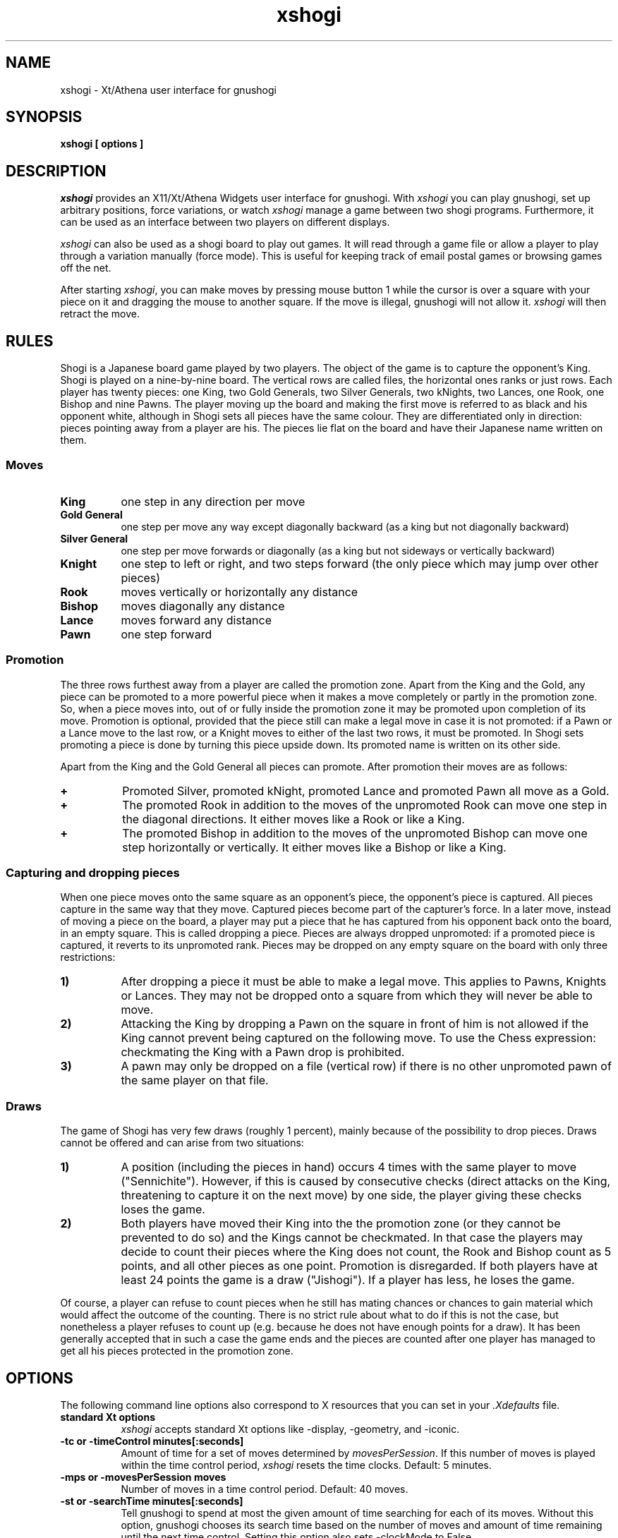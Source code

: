 .TH xshogi 6 "Jan 29, 1993" "X Version 11"
.SH NAME
xshogi \- Xt/Athena user interface for gnushogi
.SH SYNOPSIS
.B xshogi [ options ]
.SH DESCRIPTION
.IR xshogi
provides an X11/Xt/Athena Widgets user interface for gnushogi.
With
.IR xshogi
you can play gnushogi,
set up arbitrary positions,
force variations, or watch
.IR xshogi
manage a game between two shogi programs.
Furthermore, it can be used as an interface between two players on
different displays.
.LP
.IR xshogi
can also be used as a shogi board to play out games.
It will read through a game file or allow a player to play 
through a variation manually (force mode).
This is useful for keeping track of email postal games or browsing games
off the net.
.LP
After starting
.IR xshogi ,
you can make moves by pressing mouse button 1
while the cursor is over a square with your piece on it
and dragging the mouse to another square.
If the move is illegal, gnushogi will not allow it.
.IR xshogi
will then retract the move.

.SH RULES
Shogi is a Japanese board game played by two players.
The object of the game is to capture the opponent's King.
Shogi is played on a nine-by-nine board. The vertical rows are called files,
the horizontal ones ranks or just rows. Each player has twenty pieces:
one King, two Gold Generals, two Silver Generals, two kNights,
two Lances, one Rook, one Bishop and nine Pawns.
The player moving up the board and making the first move is referred to as
black and his opponent white, although in Shogi sets all pieces have the
same colour. They are differentiated only in direction: pieces pointing
away from a player are his. The pieces lie flat on the board and have
their Japanese name written on them.

.SS Moves
.TP 8
.B King
one step in any direction per move
.TP 8
.B "Gold General"
one step per move any way except diagonally backward (as a king but not diagonally backward)
.TP 8
.B "Silver General"
one step per move forwards or diagonally (as a king but not sideways or vertically backward)
.TP 8
.B Knight
one step to left or right, and two steps forward (the only piece which may jump over other pieces)
.TP 8
.B Rook
moves vertically or horizontally any distance
.TP 8
.B Bishop
moves diagonally any distance
.TP 8
.B Lance
moves forward any distance
.TP 8
.B Pawn
one step forward

.SS Promotion
The three rows furthest away from a player are called the promotion zone. Apart
from the King and the Gold, any piece can be promoted to a more powerful piece
when it makes a move completely or partly in the promotion zone. So, when a
piece moves into, out of or fully inside the promotion zone it may be promoted
upon completion of its move. Promotion is optional, provided that the piece
still can make a legal move in case it is not promoted: if a Pawn or a Lance
move to the last row, or a Knight moves to either of the last two rows, it must
be promoted. In Shogi sets promoting a piece is done by turning this piece
upside down. Its promoted name is written on its other side.

Apart from the King and the Gold General all pieces can promote.
After promotion their moves are as follows:
.TP 8
.B +
Promoted Silver, promoted kNight, promoted Lance and promoted Pawn all
move as a Gold.
.TP 8
.B +
The promoted Rook in addition to the moves of the unpromoted Rook can
move one step in the diagonal directions. It either moves like a Rook
or like a King.
.TP 8
.B +
The promoted Bishop in addition to the moves of the unpromoted Bishop
can move one step horizontally or vertically. It either moves like a
Bishop or like a King.

.SS Capturing and dropping pieces

When one piece moves onto the same square as an opponent's piece, the
opponent's piece is captured. All pieces capture in the same way that they
move. Captured pieces become part of the capturer's force. In a later move,
instead of moving a piece on the board, a player may put a piece that he
has captured from his opponent back onto the board, in an empty square.
This is called dropping a piece. Pieces are always dropped unpromoted: if
a promoted piece is captured, it reverts to its unpromoted rank.
Pieces may be dropped on any empty square on the board with only three
restrictions:
.TP 8
.B 1)
After dropping a piece it must be able to make a legal move. This applies
to Pawns, Knights or Lances. They may not be dropped onto a square from
which they will never be able to move.
.TP 8
.B 2)
Attacking the King by dropping a Pawn on the square in front of him is not
allowed if the King cannot prevent being captured on the following move.
To use the Chess expression: checkmating the King with a Pawn drop is
prohibited.
.TP 8
.B 3)
A pawn may only be dropped on a file (vertical row) if there is no other
unpromoted pawn of the same player on that file.

.SS Draws

The game of Shogi has very few draws (roughly 1 percent), mainly because of
the possibility to drop pieces. Draws cannot be offered and can arise from
two situations:
.TP 8
.B 1)
A position (including the pieces in hand) occurs 4 times with the same
player to move ("Sennichite"). However, if this is caused by consecutive
checks (direct attacks on the King, threatening to capture it on the next
move) by one side, the player giving these checks loses the game.
.TP 8
.B 2)
Both players have moved their King into the the promotion zone (or they
cannot be prevented to do so) and the Kings cannot be checkmated. In
that case the players may decide to count their pieces where the King does
not count, the Rook and Bishop count as 5 points, and all other pieces as
one point. Promotion is disregarded. If both players have at least 24
points the game is a draw ("Jishogi"). If a player has less, he loses the
game.
.PP
Of course, a player can refuse to count pieces when he still has mating
chances or chances to gain material which would affect the outcome of the
counting. There is no strict rule about what to do if this is not the case,
but nonetheless a player refuses to count up (e.g. because he does not have
enough points for a draw). It has been generally accepted that in such a
case the game ends and the pieces are counted after one player has managed
to get all his pieces protected in the promotion zone.

.SH OPTIONS
The following command line options also correspond to X resources
that you can set in your
.IR \&.Xdefaults
file.
.TP 8
.B standard Xt options
.IR xshogi
accepts standard Xt options like -display, -geometry, and -iconic.
.TP 8
.B -tc or -timeControl minutes[:seconds]
Amount of time for a set of moves determined by
.IR movesPerSession .
If this number of moves is played within the time control period,
.IR xshogi
resets the time clocks.
Default: 5 minutes.
.TP 8
.B -mps or -movesPerSession moves
Number of moves in a time control period.
Default: 40 moves.
.TP 8
.B -st or -searchTime minutes[:seconds]
Tell gnushogi to spend at most the given amount of time searching
for each of its moves.  Without this option, gnushogi chooses
its search time based on the number of moves and amount of time
remaining until the next time control.
Setting this option also sets -clockMode to False.
.TP 8
.B -sd or -searchDepth number
Tell gnushogi to look ahead at most the given number of moves when searching
for a move to make.  Without this option, gnushogi chooses
its search depth based on the number of moves and amount of time
remaining until the next time control.
Setting this option also sets -clockMode to False.
.TP 8
.B -clock or -clockMode "(True | False)"
Determines whether or not to use the clock.
If clockMode is False, the clock does not run, but the
side that is to play next is still highlighted.
.TP 8
.B -td or -timeDelay seconds
Time delay between moves during "Load Game".
This doesn't have to be round numbers.
Try -td 0.4.  Default: 1 second.
.TP 8
.B -nsp or -noShogiProgram "(True | False)"
If this option is True,
.IR xshogi
acts as a passive shogiboard; it does not
try to start a shogi program, not even to check whether
moves made in Force mode are legal.
It also sets -clockMode to False.
Default: False.
.TP 8
.B -fsp or -firstShogiProgram program
Name of first shogi program.
In matches between two machines, this program plays white.
Default: "gnushogi".
.TP 8
.B -ssp or -secondShogiProgram program
Name of second shogi program, if needed.
In matches between two machines, this program plays black; otherwise
it is not started.
Default: "gnushogi".
.TP 8
.B -fh or -firstHost host
Name of host the first shogi program plays on.
Default: "localhost".
.TP 8
.B -sh or -secondHost host
Name of host the second shogi program plays on.
Default: "localhost".
.TP 8
.B -rsh or -remoteShell shell_name
Some systems do not use rsh as the remote shell.
This option allows a user to name the remote shell command.
This should be done in the resource file.
.TP 8
.B -mm or -matchMode "(False | Init | Position | Opening)"
Automatically run a game between
.IR firstShogiProgram
and
.IR secondShogiProgram .
If
.IR matchMode
is set to
.IR Init ,
.IR xshogi
will start the game with the initial shogi position.
If
.IR matchMode
is set to
.IR Position ,
.IR xshogi
will start the game with the position specified by the
.IR loadPositionFile
resource.
If
.IR matchMode
is set to
.IR Opening ,
.IR xshogi
will play out the opening moves specified by the
.IR -loadGameFile
resource.
If the
.IR -saveGameFile 
resource is set, a move record for the match will
be saved in the specified file.
Default: "False".
.TP 8
.B -lgf or -loadGameFile file
Name of file to read a game record from.
Game files are found in the directory named by the SHOGIDIR environment
variable.  If this variable is not set, the current directory is used
unless the file name starts with a /.
.TP 8
.B -lpf or -loadPositionFile file
Name of file to read a game position from.
Position files are found in the directory named by the SHOGIDIR environment
variable.  If this variable is not set, the current directory is used
unless the file name starts with a /.
.TP 8
.B -sgf or -saveGameFile file
Name of file to save a game record to.
Game files are saved in the directory named by the SHOGIDIR environment
variable.  If this variable is not set, the current directory is used
unless the file name starts with a /.
.TP 8
.B -spf or -savePositionFile file
Name of file to save a game position to.
Position files are saved in the directory named by the SHOGIDIR environment
variable.  If this variable is not set, the current directory is used
unless the file name starts with a /.
.TP 8
.B -coords or -showCoords "(True | False)"
If this option is True,
.IR xshogi
displays algebraic coordinates along the board's left and bottom edges.
The default is False.  The
.IR coordFont
resource specifies what font to use.  
.TP 8
.B -mono or -monoMode "(True | False)"
Determines whether
.IR xshogi
displays its pieces and squares with two colors or four.
You shouldn't have to specify monochrome.
.IR xshogi
will determine if this is necessary.
.TP 8
.B -wpc or -blackPieceColor color
Color specification for black pieces
suitable for
.IR XParseColor (3X11).
Default: #FFFFCC.
These colors look good on a DEC workstation.
If you need different colors, try using the
.IR xcolors
application.  Source for
.IR xcolors
can be found in the X11/R4 contrib directory.
.TP 8
.B -bpc or -whitePieceColor color
Same for white pieces.
Default: #202020.
.TP 8
.B -lsc or -lightSquareColor color
Same for light squares.
Default: #C8C365.
.TP 8
.B -dsc or -darkSquareColor color
Same for dark squares.
Default: #77A26D.
.TP 8
.B -wps or -westernPieceSet (True | False)
Choose the Western style piece set.
.TP 8
.B -npb or -normalPawnBitmap file
.PD 0
.TP 8
.B -nnb or -normalKnightBitmap file
.TP 8
.B -nbb or -normalBishopBitmap file
.TP 8
.B -nrb or -normalRookBitmap file
.TP 8
.B -nkb or -normalKingBitmap file
Names of the bitmap files for the bitmap piece icons.
.PD

.PD 0
.TP 8
.B -rpb or -reversePawnBitmap file
.TP 8
.B -rnb or -reverseKnightBitmap file
.TP 8
.B -rbb or -reverseBishopBitmap file
.TP 8
.B -rrb or -reverseRookBitmap file
.TP 8
.B -rkb or -reverseKingBitmap file
Names of the bitmap files for the outline piece icons.
.PD
.TP 8
.B -debug or -debugMode "(True | False)"
Turns on debugging printout.
.SH RESOURCES
.TP 8
.B initString
The actual string that is sent to initialize the shogi program can be
set from .Xdefaults.  It can't be set from the command line because of
syntax problems.  The default value is "new\\nbeep\\nrandom\\neasy\\n".
The "new" and "beep" commands are required.  
You can remove the "random" command if you
like; including it causes gnushogi to randomize its move selection slightly so
that it doesn't play the same moves in every game.  
Even without "random", gnushogi
randomizes its choice of moves from its opening book.
You can also remove "easy" if you like; including it toggles easy mode
.IR off ,
causing gnushogi to think on your time.
That is, if "easy" is included in the initString, gnushogi thinks
on your time; if not, it does not.  (Yes, this does seem backwards, doesn't
it.)
You can also try adding other commands to the initString; see the gnushogi
documentation for details.
.TP 8
.B blackString and whiteString
These resources control what is sent when the Machine Black and Machine White
buttons are selected.  This is mostly for compatibility with obsolete versions
of gnushogi.
.LP
Alternate bitmaps for piece icons can be specified
either by choosing one of the built-in sets or with
the file name resources described above.
There are three built-in sets of piece bitmaps available,
large (the default), medium, or small.
It is easiest to select the set you prefer in the .Xdefaults file:
.sp 1
.br
XShogi*boardSize:   Medium
.LP
The font used for button labels and comments can be changed in 
the .Xdefaults file.  You may want to choose a smaller
font if you are using the small pieces:
.sp 1
.br
XShogi*font:    helvetica_oblique12
.LP
The font used for coordinates (when the
.IR showCoords
option is True) can be set similarly:
.sp 1
.br
XShogi*coordFont:    helvetica_10
.LP
If you are using a grayscale monitor, try setting the colors to:
.sp 1
.br
XShogi*blackPieceColor:     gray100
.br
XShogi*whitePieceColor:     gray0
.br
XShogi*lightSquareColor:    gray60
.br
XShogi*darkSquareColor:     gray40
.SH COMMAND BUTTONS AND KEYS
.TP 8
.B Quit
Quits
.IR xshogi .
Q or q is a keyboard equivalent.
.TP 8
.B Reset
Resets
.IR xshogi
to the beginning of a shogi game.
It also deselects any game or position files.
.TP 8
.B Flip View
inverts the view of the shogi board.
.TP 8
.B Hint
displays a move hint from gnushogi.
.TP 8
.B Load Game
plays a game from a record file.
If no file is specified a popup dialog asks for a filename.
Game files are found in the directory named by the SHOGIDIR environment
variable.  If this variable is not declared then the current directory is used
unless the file name starts with a /.
G or g is a keyboard equivalent.
The game file parser will accept almost any file that contains 
moves in algebraic notation.
If the first line begins with `#', it
is assumed to be a title and is displayed.
Text enclosed in parentheses or square brackets is assumed to be
commentary and is displayed in a pop-up window.
Any other text in the file is ignored.
.TP 8
.B Load Position
sets up a position from a position file.
If no file is specified a popup dialog asks for a filename.
Position files are found in the directory named by the SHOGIDIR environment
variable.  If this variable is not declared then the current directory is used
unless the file name starts with a /.
Position files must be in the format that the Save Position command
writes.
.TP 8
.B Save Game
saves a game to a record file.
If no file is specified a popup dialog asks for a filename.
If the filename exists, the user is asked whether the current game record 
is be appended to this file or if the file should be replaced.
Game files are saved in the directory named by the SHOGIDIR environment
variable.  If this variable is not declared then the current directory is used
unless the file name starts with a /.
Game files are human-readable, and can also be read back by
the Load Game command. Furthermore, they are accepted as gnushogi text bookfiles.
.TP 8
.B Save Position
saves a position to a position file.
If no file is specified a popup dialog asks for a filename.
Position files are saved in the directory named by the SHOGIDIR environment
variable.  If this variable is not declared then the current directory is used
unless the file name starts with a /.
Position files are human-readable, and can also be read back by
the Load Position command.
.TP 8
.B Machine White
forces gnushogi to play white.
.TP 8
.B Machine Black
forces gnushogi to play black.
.TP 8
.B Force Moves
forces a series of moves.  That is, gnushogi stops playing
and xshogi allows you to make moves for both white and black.
.TP 8
.B Two Machines
plays a game between two computer programs.
.TP 8
.B Forward
moves forward through a series of remembered moves.
F or f is a keyboard equivalent.
.TP 8
.B Backward
moves backward through a series of remembered moves.
As a side effect, puts xshogi into Force Moves mode.
B or b is a keyboard equivalent.
.TP 8
.B Pause
pauses the clocks or (in Load Game mode) pauses the game being loaded.
Press Pause again to continue.
P or p is a keyboard equivalent.
.TP 8
.B Edit Position
lets you set up an arbitrary board position.
Use mouse button 1 to drag pieces to new squares, or to
delete a piece by dragging it off the board or dragging an empty square
on top of it.  To drop a new piece on a square, press mouse button 2 or 3
over the square.  This brings up a menu of black pieces (button 2) or white
pieces (button 3).  Additional menu choices let you empty the square or
clear the board.  You can set the side to play next
by clicking on the Black or White indicator at the top of the screen.
.TP 8
.B Challenge
allows to make a two display game between two human players.
Enter the display you want to connect to. If you are allowed to
connect, a new board is displayed at the remote display.
Challenge mode can only be stopped by pressing "quit".
.TP 8
.B Select Level
allows to reset the clocks for both players.
Enter the number of moves and the number of minutes in which the
moves should be done.
.TP 8
.B Move NOW
force computer to stop thinking and to make the current best move.
.TP 8
.B Iconify
I, i, C or c iconifies
.IR xshogi .
.SH SEE ALSO
.IR gnushogi (6)
.SH LIMITATIONS
If you press the Pause button during gnushogi's turn,
.IR xshogi
will stop the clocks,
but gnushogi will still make a move.
.LP
After a mate or draw when playing against gnushogi, if you back up with
the Backward button, the clocks are reset (because 
gnushogi has exited and must
be restarted).
.LP
Some
.IR xshogi
functions may not work with versions of gnushogi earlier 
than 1.1, patchlevel 02. 
.LP
The game parser recognizes only algebraic notation.
.SH AUTHORS
Original authors of XBoard:  Chris Sears and Dan Sears.
.LP
Enhancements for XBoard (Version 2.0):  Tim Mann.
.LP
Conversion to XShogi (Version 1.1):  Matthias Mutz.
.SH COPYRIGHT
XShogi borrows its piece bitmaps from CRANES Shogi.
.LP
Copyright 1991 by Digital Equipment Corporation, Maynard, Massachusetts.
Enhancements Copyright 1992 Free Software Foundation, Inc.
Enhancements Copyright 1993 Matthias Mutz
.LP
The following terms apply to Digital Equipment Corporation's copyright
interest in XBoard:
.LP
.RS
All Rights Reserved
.LP
Permission to use, copy, modify, and distribute this software and its
documentation for any purpose and without fee is hereby granted,
provided that the above copyright notice appear in all copies and that
both that copyright notice and this permission notice appear in
supporting documentation, and that the name of Digital not be
used in advertising or publicity pertaining to distribution of the
software without specific, written prior permission.
.LP
DIGITAL DISCLAIMS ALL WARRANTIES WITH REGARD TO THIS SOFTWARE, INCLUDING
ALL IMPLIED WARRANTIES OF MERCHANTABILITY AND FITNESS, IN NO EVENT SHALL
DIGITAL BE LIABLE FOR ANY SPECIAL, INDIRECT OR CONSEQUENTIAL DAMAGES OR
ANY DAMAGES WHATSOEVER RESULTING FROM LOSS OF USE, DATA OR PROFITS,
WHETHER IN AN ACTION OF CONTRACT, NEGLIGENCE OR OTHER TORTIOUS ACTION,
ARISING OUT OF OR IN CONNECTION WITH THE USE OR PERFORMANCE OF THIS
SOFTWARE.
.RE
.LP
The following terms apply to the enhanced version of XShogi distributed
by the Free Software Foundation:
.LP
.RS
This file is part of XSHOGI.
.LP
XSHOGI is distributed in the hope that it will be useful, but WITHOUT ANY
WARRANTY.  No author or distributor accepts responsibility to anyone for
the consequences of using it or for whether it serves any particular
purpose or works at all, unless he says so in writing.  Refer to the XSHOGI
General Public License for full details.
.LP
Everyone is granted permission to copy, modify and redistribute XSHOGI, but
only under the conditions described in the XSHOGI General Public License. A
copy of this license is supposed to have been given to you along with
XSHOGI so you can know your rights and responsibilities.  It should be in a
file named COPYING.  Among other things, the copyright notice and this
notice must be preserved on all copies.
.RE
